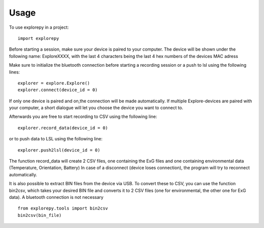 =====
Usage
=====

To use explorepy in a project::

	import explorepy

Before starting a session, make sure your device is paired to your computer. The device will be shown under the following name: ExploreXXXX,
with the last 4 characters being the last 4 hex numbers of the devices MAC adress

Make sure to initialize the bluetooth connection before starting a recording session or a push to lsl using the following lines::

    explorer = explore.Explore()
    explorer.connect(device_id = 0)

If only one device is paired and on,the connection will be made automatically.
If multiple Explore-devices are paired with your computer, a short dialogue will let you
choose the device you want to connect to.

Afterwards you are free to start recording to CSV using the following line::

    explorer.record_data(device_id = 0)

or to push data to LSL using the following line::

    explorer.push2lsl(device_id = 0)


The function record_data will create 2 CSV files, one containing the ExG files and one containing environmental data (Temperature, Orientation, Battery)
In case of a disconnect (device loses connection), the program will try to reconnect automatically.

It is also possible to extract BIN files from the device via USB. To convert these to CSV, you can use the function bin2csv, which takes your desired BIN file
and converts it to 2 CSV files (one for environmental, the other one for ExG data). A bluetooth connection is not necessary ::

    from explorepy.tools import bin2csv
    bin2csv(bin_file)
